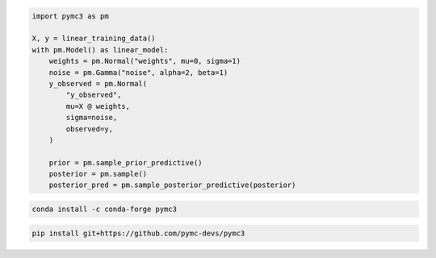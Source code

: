 .. title:: PyMC3 Documentation

.. raw:: html

    <div class="ui vertical stripe segment">
        <div class="ui middle aligned stackable grid container">
            <div class="row">

                <div class="eight wide column">
                    <h3 class="ui header">Friendly modelling API</h3>
                    <p>PyMC3 allows you to write down models using an intuitive syntax to describe a data generating
                        process.</p>
                    <h3 class="ui header">Cutting edge algorithms and model building blocks</h3>
                    <p>Fit your model using gradient-based MCMC algorithms like NUTS, using ADVI for fast approximate
                        inference &mdash; including minibatch-ADVI for scaling to large datasets &mdash; or using
                        Gaussian processes to build Bayesian nonparametric models.</p>
                </div>
                <div class="eight wide right floated column">

.. code-block:: python

    import pymc3 as pm

    X, y = linear_training_data()
    with pm.Model() as linear_model:
        weights = pm.Normal("weights", mu=0, sigma=1)
        noise = pm.Gamma("noise", alpha=2, beta=1)
        y_observed = pm.Normal(
            "y_observed",
            mu=X @ weights,
            sigma=noise,
            observed=y,
        )

        prior = pm.sample_prior_predictive()
        posterior = pm.sample()
        posterior_pred = pm.sample_posterior_predictive(posterior)

.. raw:: html

                </div>
            </div>
        </div>

        <div class="ui container">

        <h2 class="ui dividing header">Installation</h2>

            <div class="row">
                <div class="ui text container">
                    <h3 class="ui header">Via conda-forge:</h3>

.. code-block:: bash

    conda install -c conda-forge pymc3


.. raw:: html

                    <h3 class="ui header">Latest (unstable):</h3>

.. code-block:: bash

    pip install git+https://github.com/pymc-devs/pymc3

.. raw:: html

                </div>
            </div>
        </div>

        <div class="ui vertical segment">
            <h2 class="ui dividing header">In-Depth Guides</h2>
            <div class="ui four stackable cards">

                <a class="ui link card" href="/Probability_Distributions.html">
                    <div class="content">
                        <div class="header">Probability Distributions</div>
                        <div class="description">PyMC3 includes a comprehensive set of pre-defined statistical distributions that can be used as model building blocks.
                        </div>
                    </div>
                </a>

                <a class="ui link card" href="/Gaussian_Processes.html">
                    <div class="content">
                        <div class="header">Gaussian Processes</div>
                        <div class="description">Sometimes an unknown parameter or variable in a model is not a scalar value or a fixed-length vector, but a function. A Gaussian process (GP) can be used as a prior probability distribution whose support is over the space of continuous functions. PyMC3 provides rich support for defining and using GPs.
                        </div>
                    </div>
                </a>

                <a class="ui link card" href="/pymc-examples/examples/variational_inference/variational_api_quickstart.html">
                    <div class="content">
                        <div class="header">Variational Inference</div>
                        <div class="description">Variational inference saves computational cost by turning a problem of integration into one of optimization. PyMC3's variational API supports a number of cutting edge algorithms, as well as minibatch for scaling to large datasets.
                        </div>
                    </div>
                </a>

                <a class="ui link card" href="/PyMC3_and_Aesara.html">
                    <div class="content">
                        <div class="header">PyMC3 and Aesara</div>
                        <div class="description">Aesara is the library PyMC3 uses to construct probability distributions and then access the gradient in order to implement cutting edge inference algorithms. More advanced models may be built by understanding this layer.
                        </div>
                    </div>
                </a>

            </div>
        </div>

        <div class="ui vertical segment">
            <h2 class="ui dividing header">License</h2>
            <p>PyMC3 is licensed <a href="https://github.com/pymc-devs/pymc3/blob/master/LICENSE">under the Apache License, V2.</a></p>
        </div>

        <div class="ui vertical segment">
            <h2 class="ui dividing header">Citing PyMC3</h2>
            <p>Please choose from the following:</p>
            <ul>
                <li><a href="https://doi.org/10.7717/peerj-cs.55" rel="nofollow"><img alt="DOIpaper" src="https://camo.githubusercontent.com/6a7e1c555ea828c2f9253f7cff0868debe9fdc711694424b913bf95f6d2da9dd/68747470733a2f2f696d672e736869656c64732e696f2f62616467652f444f492d31302e37373137253246706565726a2d2d63732e35352d626c7565" data-canonical-src="https://img.shields.io/badge/DOI-10.7717%2Fpeerj--cs.55-blue" style="max-width:100%;"></a> <em>Probabilistic programming in Python using PyMC3</em>, Salvatier J., Wiecki T.V., Fonnesbeck C. (2016)</li>
                <li><a href="https://doi.org/10.5281/zenodo.4603970" rel="nofollow"><img alt="DOIzenodo" src="https://camo.githubusercontent.com/2b33f91dc16d9e7ad37aede0119d197776fbef41b8080c7e38a3629df3d9c201/68747470733a2f2f7a656e6f646f2e6f72672f62616467652f444f492f31302e353238312f7a656e6f646f2e343630333937302e737667" data-canonical-src="https://zenodo.org/badge/DOI/10.5281/zenodo.4603970.svg" style="max-width:100%;"></a> A DOI for all versions.</li>
                <li>DOIs for specific versions are shown on Zenodo and under <a href="https://github.com/pymc-devs/pymc3/releases">Releases</a></li>
            </ul>
            <p>See <a href="https://scholar.google.de/scholar?oi=bibs&hl=en&authuser=1&cites=6936955228135731011">Google Scholar</a> for a continuously updated list of papers citing PyMC3.</p>
        </div>

        <div class="ui bottom attached segment">
            <h2 class="ui dividing header">Support and sponsors</h2>
            <p>PyMC3 is a non-profit project under NumFOCUS umbrella.
            If you value PyMC and want to support its development, consider
            <a href="https://numfocus.org/donate-to-pymc3">donating to the project</a> or
            read our <a href="https://docs.pymc.io/about.html#support">support PyMC3 page</a>.
            </p>

            <div class="ui equal width grid">
                <div class="column">
                    <a href="https://numfocus.org/">
                        <img class="ui image" height="120" src="https://www.numfocus.org/wp-content/uploads/2017/07/NumFocus_LRG.png"/>
                    </a>
                </div>
                <div class="column">
                    <a href="https://quantopian.com">
                        <img class="ui image" height="120" src="https://raw.githubusercontent.com/pymc-devs/pymc3/master/docs/quantopianlogo.jpg"/>
                    </a>
                </div>
                <div class="column">
                    <a href="https://odsc.com/">
                        <img class="ui image" height="120" src="https://raw.githubusercontent.com/pymc-devs/pymc3/master/docs/odsc_logo.png"/>
                    </a>
                </div>
            </div>
        </div>
    </div>
